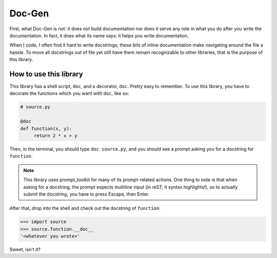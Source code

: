 =======
Doc-Gen
=======

First, what Doc-Gen is not: it does not build documentation nor does it serve any
role in what you do after you write the documentation. In fact, it does what its
name says: it helps you write documentation.

When I code, I often find it hard to write docstrings; these bits of inline documentation
make navigating around the file a hassle. To move all docstrings out of file yet still
have them remain recognizable to other libraries, that is the purpose of this library.

-----------------------
How to use this library
-----------------------

This library has a shell script, ``doc``, and a decorator, ``doc``. Pretty easy to remember.
To use this library, you have to decorate the functions which you want with ``doc``, like so:

.. code:: python

   # source.py

   @doc
   def function(x, y):
        return 2 * x + y

Then, in the terminal, you should type ``doc source.py``, and you should see a prompt asking you
for a docstring for ``function``.

.. note::

   This library uses prompt_toolkit for many of its prompt-related actions. One thing to note is that
   when asking for a docstring, the prompt expects multiline input (in reST; it syntax highlights!), so
   to actually submit the docstring, you have to press Escape, then Enter.

After that, drop into the shell and check out the docstring of ``function``:

.. code:: python

   >>> import source
   >>> source.function.__doc__
   '<whatever you wrote>'

Sweet, isn't it?
